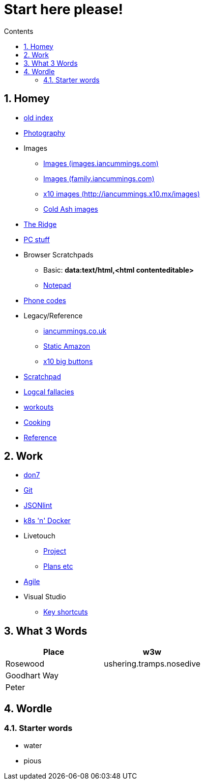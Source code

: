 :toc: left
:toclevels: 3
:toc-title: Contents
:sectnums:

:imagesdir: ./images

= Start here please!

== Homey
* link:index.html[old index]
* link:photography/index.html[Photography]
* Images
** link:http://iancummings.x10.mx/images/portfolio[Images (images.iancummings.com)]
** link:http://iancummings.x10.mx/images/family[Images (family.iancummings.com)]
** link:http://iancummings.x10.mx/images[x10 images (http://iancummings.x10.mx/images)]
** link:http://iancummings.x10.mx/images/coldash[Cold Ash images]
* link:rosewood/ridge.html[The Ridge]
* link:PC/useful-info.html[PC stuff]
* Browser Scratchpads
** Basic: *data:text/html,<html contenteditable>*
** link:notepad.html[Notepad]
* link:giffgaff-divert-codes.html[Phone codes]
* Legacy/Reference
** http://iancummings.co.uk[iancummings.co.uk]
** http://icc-webroot.s3-website-us-east-1.amazonaws.com[Static Amazon]
** http://iancummings.x10.mx/dotcom/[x10 big buttons]
* http://iancummings.duet.to/scratchpad.txt[Scratchpad]
* link:logical-fallacies.html[Logcal fallacies]
* link:workouts/index.html[workouts]
* link:cooking/index.html[Cooking]
* link:reference/index.html[Reference]

== Work
* link:don7/index.html[don7]
* link:git/index.html[Git]
* link:jsonlint\web\jsonlint.html[JSONlint]
* link:k8s-n-docker/docker.html[k8s 'n' Docker]
* Livetouch
** link:livetouch/index.html[Project]
** link:livetouch/ianc.html[Plans etc]
* link:agile/index.html[Agile]
* Visual Studio
** link:work/vs-keyboard-shortcuts.html[Key shortcuts]

== What 3 Words


[width="100%",options="header,footer"]
|====
| Place | w3w
| Rosewood | ushering.tramps.nosedive
| Goodhart Way |
| Peter |
|====

== Wordle

=== Starter words

* water
* pious
